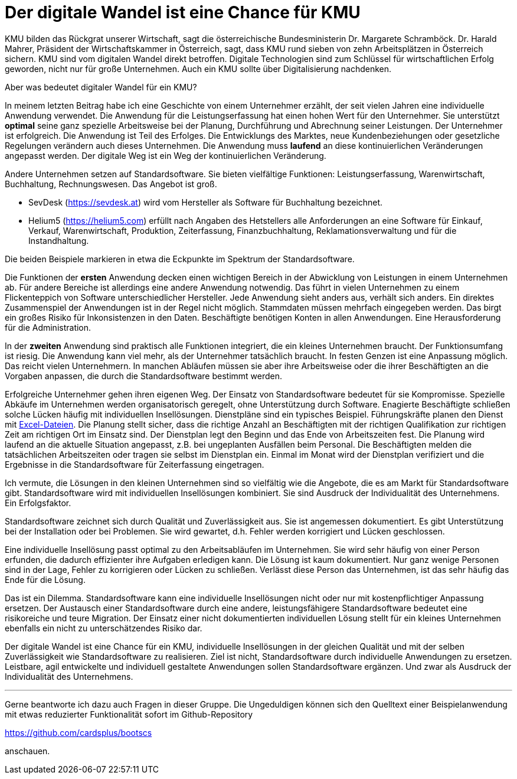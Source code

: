 = Der digitale Wandel ist eine Chance für KMU

KMU bilden das Rückgrat unserer Wirtschaft, sagt die österreichische Bundesministerin Dr. Margarete Schramböck.
Dr. Harald Mahrer, Präsident der Wirtschaftskammer in Österreich, sagt, dass KMU rund sieben von zehn Arbeitsplätzen in Österreich sichern.
KMU sind vom digitalen Wandel direkt betroffen.
Digitale Technologien sind zum Schlüssel für wirtschaftlichen Erfolg geworden, nicht nur für große Unternehmen.
Auch ein KMU sollte über Digitalisierung nachdenken.

Aber was bedeutet digitaler Wandel für ein KMU?

In meinem letzten Beitrag habe ich eine Geschichte von einem Unternehmer erzählt, der seit vielen Jahren eine individuelle Anwendung verwendet.
Die Anwendung für die Leistungserfassung hat einen hohen Wert für den Unternehmer.
Sie unterstützt *optimal* seine ganz spezielle Arbeitsweise bei der Planung, Durchführung und Abrechnung seiner Leistungen.
Der Unternehmer ist erfolgreich.
Die Anwendung ist Teil des Erfolges.
Die Entwicklungs des Marktes, neue Kundenbeziehungen oder gesetzliche Regelungen verändern auch dieses Unternehmen.
Die Anwendung muss *laufend* an diese kontinuierlichen Veränderungen angepasst werden.
Der digitale Weg ist ein Weg der kontinuierlichen Veränderung.

Andere Unternehmen setzen auf Standardsoftware.
Sie bieten vielfältige Funktionen:
Leistungserfassung, Warenwirtschaft, Buchhaltung, Rechnungswesen.
Das Angebot ist groß.

- SevDesk (https://sevdesk.at) wird vom Hersteller als Software für Buchhaltung bezeichnet.

- Helium5 (https://helium5.com) erfüllt nach Angaben des Hetstellers alle Anforderungen an eine Software für Einkauf, Verkauf, Warenwirtschaft, Produktion, Zeiterfassung, Finanzbuchhaltung, Reklamationsverwaltung und für die Instandhaltung.

Die beiden Beispiele markieren in etwa die Eckpunkte im Spektrum der Standardsoftware.

Die Funktionen der *ersten* Anwendung decken einen wichtigen Bereich in der Abwicklung von Leistungen in einem Unternehmen ab.
Für andere Bereiche ist allerdings eine andere Anwendung notwendig.
Das führt in vielen Unternehmen zu einem Flickenteppich von Software unterschiedlicher Hersteller.
Jede Anwendung sieht anders aus, verhält sich anders.
Ein direktes Zusammenspiel der Anwendungen ist in der Regel nicht möglich.
Stammdaten müssen mehrfach eingegeben werden.
Das birgt ein großes Risiko für Inkonsistenzen in den Daten.
Beschäftigte benötigen Konten in allen Anwendungen.
Eine Herausforderung für die Administration.

In der *zweiten* Anwendung sind praktisch alle Funktionen integriert, die ein kleines Unternehmen braucht.
Der Funktionsumfang ist riesig.
Die Anwendung kann viel mehr, als der Unternehmer tatsächlich braucht.
In festen Genzen ist eine Anpassung möglich.
Das reicht vielen Unternehmern.
In manchen Abläufen müssen sie aber ihre Arbeitsweise oder die ihrer Beschäftigten an die Vorgaben anpassen, die durch die Standardsoftware bestimmt werden.

Erfolgreiche Unternehmer gehen ihren eigenen Weg.
Der Einsatz von Standardsoftware bedeutet für sie Kompromisse.
Spezielle Abkäufe im Unternehmen werden organisatorisch geregelt, ohne Unterstützung durch Software.
Enagierte Beschäftigte schließen solche Lücken häufig mit individuellen Insellösungen.
Dienstpläne sind ein typisches Beispiel.
Führungskräfte planen den Dienst mit
https://www.ionos.at/startupguide/produktivitaet/dienstplan-erstellen-in-excel[Excel-Dateien].
Die Planung stellt sicher, dass die richtige Anzahl an Beschäftigten mit der richtigen Qualifikation zur richtigen Zeit am richtigen Ort im Einsatz sind.
Der Dienstplan legt den Beginn und das Ende von Arbeitszeiten fest.
Die Planung wird laufend an die aktuelle Situation angepasst, z.B. bei ungeplanten Ausfällen beim Personal.
Die Beschäftigten melden die tatsächlichen Arbeitszeiten oder tragen sie selbst im Dienstplan ein.
Einmal im Monat wird der Dienstplan verifiziert und die Ergebnisse in die Standardsoftware für Zeiterfassung eingetragen.

Ich vermute, die Lösungen in den kleinen Unternehmen sind so vielfältig wie die Angebote, die es am Markt für Standardsoftware gibt.
Standardsoftware wird mit individuellen Insellösungen kombiniert.
Sie sind Ausdruck der Individualität des Unternehmens.
Ein Erfolgsfaktor. 

Standardsoftware zeichnet sich durch Qualität und Zuverlässigkeit aus.
Sie ist angemessen dokumentiert.
Es gibt Unterstützung bei der Installation oder bei Problemen.
Sie wird gewartet, d.h. Fehler werden korrigiert und Lücken geschlossen.

Eine individuelle Insellösung passt optimal zu den Arbeitsabläufen im Unternehmen.
Sie wird sehr häufig von einer Person erfunden, die dadurch effizienter ihre Aufgaben erledigen kann.
Die Lösung ist kaum dokumentiert.
Nur ganz wenige Personen sind in der Lage, Fehler zu korrigieren oder Lücken zu schließen.
Verlässt diese Person das Unternehmen, ist das sehr häufig das Ende für die Lösung.

Das ist ein Dilemma.
Standardsoftware kann eine individuelle Insellösungen nicht oder nur mit kostenpflichtiger Anpassung ersetzen.
Der Austausch einer Standardsoftware durch eine andere, leistungsfähigere Standardsoftware bedeutet eine risikoreiche und teure Migration.
Der Einsatz einer nicht dokumentierten individuellen Lösung stellt für ein kleines Unternehmen ebenfalls ein nicht zu unterschätzendes Risiko dar.

Der digitale Wandel ist eine Chance für ein KMU, individuelle Insellösungen in der gleichen Qualität und mit der selben Zuverlässigkeit wie Standardsoftware zu realisieren.
Ziel ist nicht, Standardsoftware durch individuelle Anwendungen zu ersetzen.
Leistbare, agil entwickelte und individuell gestaltete Anwendungen sollen Standardsoftware ergänzen.
Und zwar als Ausdruck der Individualität des Unternehmens.

---

Gerne beantworte ich dazu auch Fragen in dieser Gruppe.
Die Ungeduldigen können sich den Quelltext einer Beispielanwendung mit etwas reduzierter Funktionalität sofort im Github-Repository

https://github.com/cardsplus/bootscs

anschauen.
